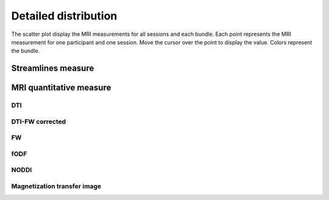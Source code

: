 Detailed distribution 
==========================

The scatter plot display the MRI measurements for all sessions and each bundle. 
Each point represents the MRI measurement for one participant and one session. 
Move the cursor over the point to display the value.
Colors represent the bundle.


Streamlines measure
------------------------

.. raw:: html
  :file: ../_static/WB/Streamlines_measurement_distribution.html


MRI quantitative measure
------------------------

DTI
~~~~~~~~~~~~~~~~~~~~~~~

.. raw:: html
  :file: ../_static/WB/DTI_measurement_distribution.html


DTI-FW corrected
~~~~~~~~~~~~~~~~~~~~~~~

.. raw:: html
  :file: ../_static/WB/DTI-FW_measurement_distribution.html


FW
~~~~~~~~~~~~~~~~~~~~~~~

.. raw:: html
  :file: ../_static/WB/FW_measurement_distribution.html


fODF
~~~~~~~~~~~~~~~~~~~~~~~

.. raw:: html
  :file: ../_static/WB/FODF_measurement_distribution.html


NODDI
~~~~~~~~~~~~~~~~~~~~~~~

.. raw:: html
  :file: ../_static/WB/NODDI_measurement_distribution.html


Magnetization transfer image
~~~~~~~~~~~~~~~~~~~~~~~

.. raw:: html
  :file: ../_static/WB/MTI_measurement_distribution.html


